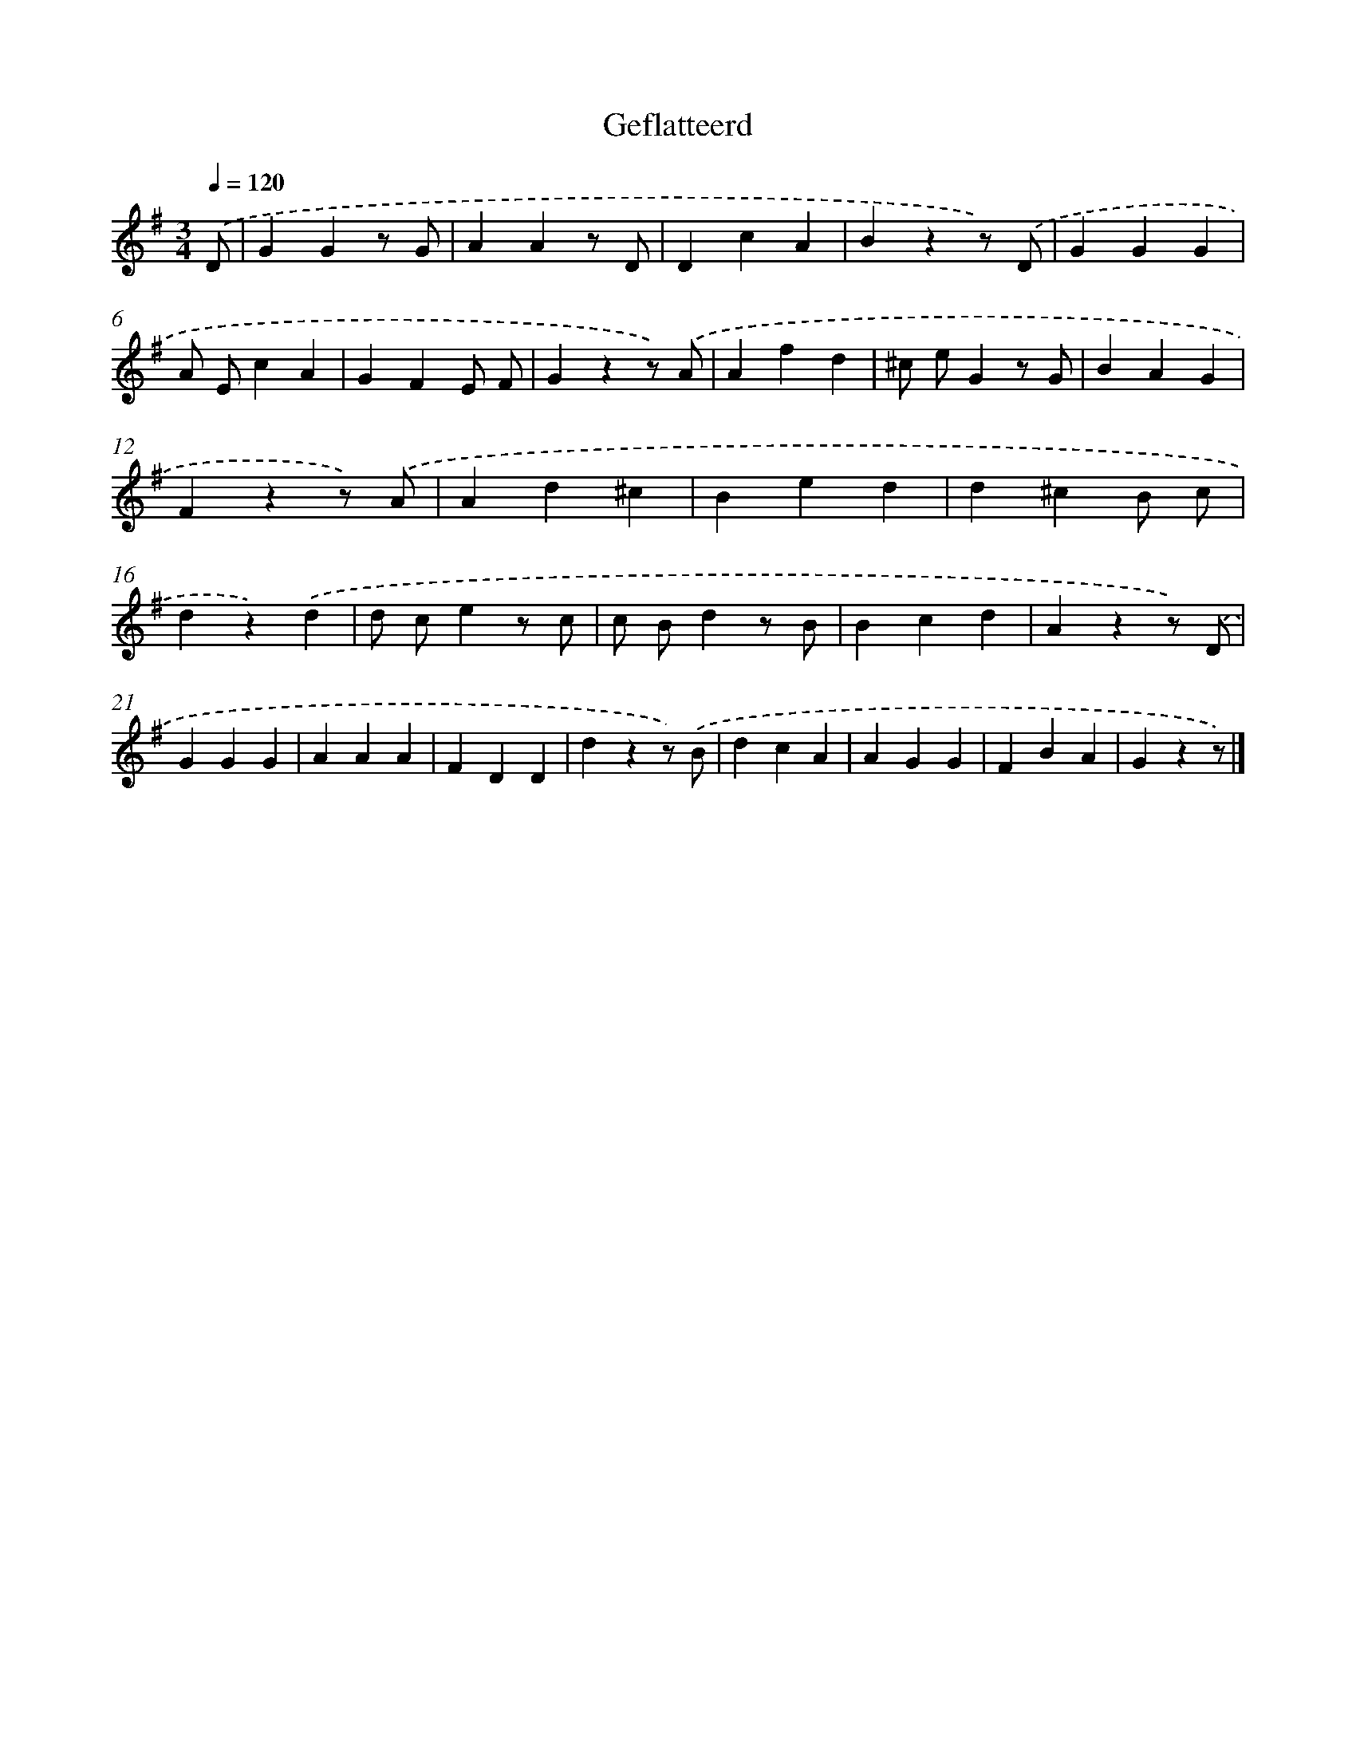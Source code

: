 X: 15194
T: Geflatteerd
%%abc-version 2.0
%%abcx-abcm2ps-target-version 5.9.1 (29 Sep 2008)
%%abc-creator hum2abc beta
%%abcx-conversion-date 2018/11/01 14:37:51
%%humdrum-veritas 2438649334
%%humdrum-veritas-data 319975500
%%continueall 1
%%barnumbers 0
L: 1/4
M: 3/4
Q: 1/4=120
K: G clef=treble
.('D/ [I:setbarnb 1]|
GGz/ G/ |
AAz/ D/ |
DcA |
Bzz/) .('D/ |
GGG |
A/ E/cA |
GFE/ F/ |
Gzz/) .('A/ |
Afd |
^c/ e/Gz/ G/ |
BAG |
Fzz/) .('A/ |
Ad^c |
Bed |
d^cB/ c/ |
dz).('d |
d/ c/ez/ c/ |
c/ B/dz/ B/ |
Bcd |
Azz/) .('D/ |
GGG |
AAA |
FDD |
dzz/) .('B/ |
dcA |
AGG |
FBA |
Gzz/) |]
